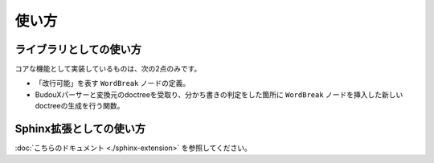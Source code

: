 ======
使い方
======

ライブラリとしての使い方
========================

コアな機能として実装しているものは、次の2点のみです。

* 「改行可能」を表す ``WordBreak`` ノードの定義。
* BudouXパーサーと変換元のdoctreeを受取り、分かち書きの判定をした箇所に ``WordBreak`` ノードを挿入した新しいdoctreeの生成を行う関数。

.. todo::

   後日記述予定です。

Sphinx拡張としての使い方
========================

:doc:`こちらのドキュメント <./sphinx-extension>` を参照してください。
